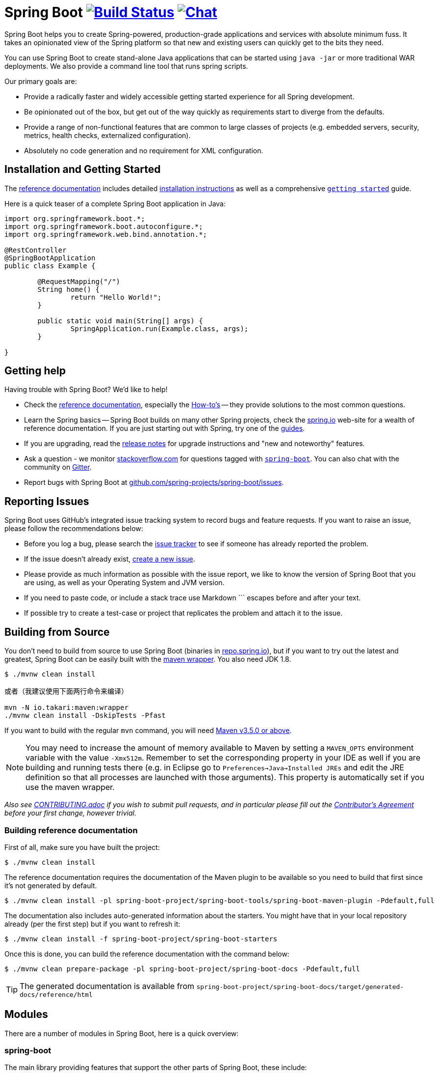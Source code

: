 = Spring Boot image:https://ci.spring.io/api/v1/teams/spring-boot/pipelines/spring-boot-2.2.x/jobs/build/badge["Build Status", link="https://ci.spring.io/teams/spring-boot/pipelines/spring-boot-2.2.x?groups=Build"] image:https://badges.gitter.im/Join Chat.svg["Chat",link="https://gitter.im/spring-projects/spring-boot?utm_source=badge&utm_medium=badge&utm_campaign=pr-badge&utm_content=badge"]
:docs: https://docs.spring.io/spring-boot/docs/current-SNAPSHOT/reference
:github: https://github.com/spring-projects/spring-boot

Spring Boot helps you to create Spring-powered, production-grade applications and services with absolute minimum fuss.
It takes an opinionated view of the Spring platform so that new and existing users can quickly get to the bits they need.

You can use Spring Boot to create stand-alone Java applications that can be started using `java -jar` or more traditional WAR deployments.
We also provide a command line tool that runs spring scripts.

Our primary goals are:

* Provide a radically faster and widely accessible getting started experience for all Spring development.
* Be opinionated out of the box, but get out of the way quickly as requirements start to diverge from the defaults.
* Provide a range of non-functional features that are common to large classes of projects (e.g. embedded servers, security, metrics, health checks, externalized configuration).
* Absolutely no code generation and no requirement for XML configuration.



== Installation and Getting Started
The {docs}/html/[reference documentation] includes detailed {docs}/html/getting-started.html#getting-started-installing-spring-boot[installation instructions] as well as a comprehensive {docs}/html/getting-started.html#getting-started-first-application[``getting started``] guide.

Here is a quick teaser of a complete Spring Boot application in Java:

[source,java,indent=0]
----
	import org.springframework.boot.*;
	import org.springframework.boot.autoconfigure.*;
	import org.springframework.web.bind.annotation.*;

	@RestController
	@SpringBootApplication
	public class Example {

		@RequestMapping("/")
		String home() {
			return "Hello World!";
		}

		public static void main(String[] args) {
			SpringApplication.run(Example.class, args);
		}

	}
----



== Getting help
Having trouble with Spring Boot? We'd like to help!

* Check the {docs}/html/[reference documentation], especially the {docs}/html/howto.html#howto[How-to's] -- they provide solutions to the most common questions.
* Learn the Spring basics -- Spring Boot builds on many other Spring projects, check the https://spring.io[spring.io] web-site for a wealth of reference documentation.
  If you are just starting out with Spring, try one of the https://spring.io/guides[guides].
* If you are upgrading, read the {github}/wiki[release notes] for upgrade instructions and "new and noteworthy" features.
* Ask a question - we monitor https://stackoverflow.com[stackoverflow.com] for questions tagged with https://stackoverflow.com/tags/spring-boot[`spring-boot`].
  You can also chat with the community on https://gitter.im/spring-projects/spring-boot[Gitter].
* Report bugs with Spring Boot at {github}/issues[github.com/spring-projects/spring-boot/issues].



== Reporting Issues
Spring Boot uses GitHub's integrated issue tracking system to record bugs and feature requests.
If you want to raise an issue, please follow the recommendations below:

* Before you log a bug, please search the {github}/issues[issue tracker] to see if someone has already reported the problem.
* If the issue doesn't already exist, {github}/issues/new[create a new issue].
* Please provide as much information as possible with the issue report, we like to know the version of Spring Boot that you are using, as well as your Operating System and JVM version.
* If you need to paste code, or include a stack trace use Markdown +++```+++ escapes before and after your text.
* If possible try to create a test-case or project that replicates the problem and attach it to the issue.



== Building from Source
You don't need to build from source to use Spring Boot (binaries in https://repo.spring.io[repo.spring.io]), but if you want to try out the latest and greatest, Spring Boot can be easily built with the https://github.com/takari/maven-wrapper[maven wrapper].
You also need JDK 1.8.

[indent=0]
----
	$ ./mvnw clean install
	
	或者（我建议使用下面两行命令来编译）
	
	mvn -N io.takari:maven:wrapper
	./mvnw clean install -DskipTests -Pfast
----

If you want to build with the regular `mvn` command, you will need https://maven.apache.org/run-maven/index.html[Maven v3.5.0 or above].

NOTE: You may need to increase the amount of memory available to Maven by setting a `MAVEN_OPTS` environment variable with the value `-Xmx512m`.
Remember to set the corresponding property in your IDE as well if you are building and running tests there (e.g. in Eclipse go to `Preferences->Java->Installed JREs` and edit the JRE definition so that all processes are launched with those arguments).
This property is automatically set if you use the maven wrapper.

_Also see link:CONTRIBUTING.adoc[CONTRIBUTING.adoc] if you wish to submit pull requests, and in particular please fill out the https://cla.pivotal.io/[Contributor's Agreement] before your first change, however trivial._



=== Building reference documentation
First of all, make sure you have built the project:

[indent=0]
----
	$ ./mvnw clean install
----

The reference documentation requires the documentation of the Maven plugin to be available so you need to build that first since it's not generated by default.

[indent=0]
----
	$ ./mvnw clean install -pl spring-boot-project/spring-boot-tools/spring-boot-maven-plugin -Pdefault,full
----

The documentation also includes auto-generated information about the starters.
You might have that in your local repository already (per the first step) but if you want to refresh it:

[indent=0]
----
	$ ./mvnw clean install -f spring-boot-project/spring-boot-starters
----

Once this is done, you can build the reference documentation with the command below:

[indent=0]
----
	$ ./mvnw clean prepare-package -pl spring-boot-project/spring-boot-docs -Pdefault,full
----

TIP: The generated documentation is available from `spring-boot-project/spring-boot-docs/target/generated-docs/reference/html`


== Modules
There are a number of modules in Spring Boot, here is a quick overview:



=== spring-boot
The main library providing features that support the other parts of Spring Boot, these include:

* The `SpringApplication` class, providing static convenience methods that can be used to write a stand-alone Spring Application.
  Its sole job is to create and refresh an appropriate Spring `ApplicationContext`.
* Embedded web applications with a choice of container (Tomcat, Jetty or Undertow).
* First class externalized configuration support,
* Convenience `ApplicationContext` initializers, including support for sensible logging defaults.



=== spring-boot-autoconfigure
Spring Boot can configure large parts of common applications based on the content of their classpath.
A single `@EnableAutoConfiguration` annotation triggers auto-configuration of the Spring context.

Auto-configuration attempts to deduce which beans a user might need. For example, if `HSQLDB` is on the classpath, and the user has not configured any database connections, then they probably want an in-memory database to be defined.
Auto-configuration will always back away as the user starts to define their own beans.



=== spring-boot-starters
Starters are a set of convenient dependency descriptors that you can include in your application.
You get a one-stop-shop for all the Spring and related technology that you need without having to hunt through sample code and copy paste loads of dependency descriptors.
For example, if you want to get started using Spring and JPA for database access include the `spring-boot-starter-data-jpa` dependency in your project, and you are good to go.



=== spring-boot-cli
The Spring command line application compiles and runs Groovy source, allowing you to write the absolute minimum of code to get an application running.
Spring CLI can also watch files, automatically recompiling and restarting when they change.



=== spring-boot-actuator
Actuator endpoints let you monitor and interact with your application.
Spring Boot Actuator provides the infrastructure required for actuator endpoints.
It contains annotation support for actuator endpoints.
Out of the box, this module provides a number of endpoints including the `HealthEndpoint`, `EnvironmentEndpoint`, `BeansEndpoint` and many more.



=== spring-boot-actuator-autoconfigure
This provides auto-configuration for actuator endpoints based on the content of the classpath and a set of properties.
For instance, if Micrometer is on the classpath, it will auto-configure the `MetricsEndpoint`.
It contains configuration to expose endpoints over HTTP or JMX.
Just like Spring Boot AutoConfigure, this will back away as the user starts to define their own beans.



=== spring-boot-test
This module contains core items and annotations that can be helpful when testing your application.



=== spring-boot-test-autoconfigure
Like other Spring Boot auto-configuration modules, spring-boot-test-autoconfigure, provides auto-configuration for tests based on the classpath.
It includes a number of annotations that can be used to automatically configure a slice of your application that needs to be tested.



=== spring-boot-loader
Spring Boot Loader provides the secret sauce that allows you to build a single jar file that can be launched using `java -jar`.
Generally you will not need to use `spring-boot-loader` directly, but instead work with the link:spring-boot-project/spring-boot-tools/spring-boot-gradle-plugin[Gradle] or link:spring-boot-project/spring-boot-tools/spring-boot-maven-plugin[Maven] plugin.



=== spring-boot-devtools
The spring-boot-devtools module provides additional development-time features such as automatic restarts, for a smoother application development experience.
Developer tools are automatically disabled when running a fully packaged application.



== Samples
Groovy samples for use with the command line application are available in link:spring-boot-project/spring-boot-cli/samples[spring-boot-cli/samples].
To run the CLI samples type `spring run <sample>.groovy` from samples directory.



== Guides
The https://spring.io/[spring.io] site contains several guides that show how to use Spring Boot step-by-step:

* https://spring.io/guides/gs/spring-boot/[Building an Application with Spring Boot] is a very basic guide that shows you how to create an application, run it and add some management services.
* https://spring.io/guides/gs/actuator-service/[Building a RESTful Web Service with Spring Boot Actuator] is a guide to creating a REST web service and also shows how the server can be configured.
* https://spring.io/guides/gs/convert-jar-to-war/[Converting a Spring Boot JAR Application to a WAR] shows you how to run applications in a web server as a WAR file.



== License
Spring Boot is Open Source software released under the https://www.apache.org/licenses/LICENSE-2.0.html[Apache 2.0 license].
